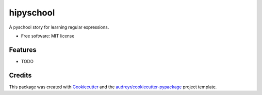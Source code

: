 ===============================
hipyschool
===============================


.. image:: https://img.shields.io/pypi/v/hipyschool.svg
        :target: https://pypi.python.org/pypi/hipyschool

.. image:: https://img.shields.io/travis/pyschool/hipyschool.svg
        :target: https://travis-ci.org/pyschool/hipyschool

.. image:: https://pyup.io/repos/github/pyschool/hipyschool/shield.svg
     :target: https://pyup.io/repos/github/pyschool/hipyschool/
     :alt: Updates


A pyschool story for learning regular expressions.


* Free software: MIT license


Features
--------

* TODO

Credits
---------

This package was created with Cookiecutter_ and the `audreyr/cookiecutter-pypackage`_ project template.

.. _Cookiecutter: https://github.com/audreyr/cookiecutter
.. _`audreyr/cookiecutter-pypackage`: https://github.com/audreyr/cookiecutter-pypackage

